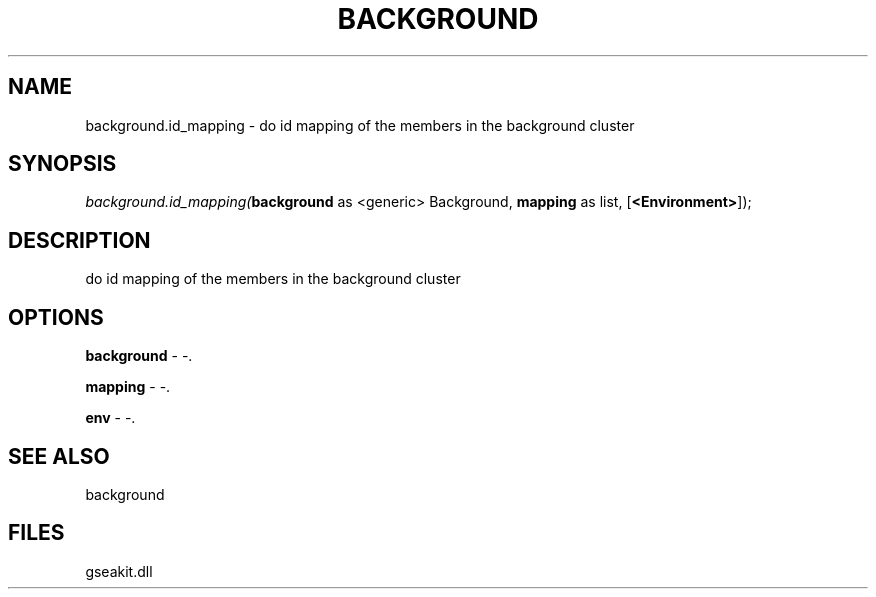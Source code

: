 .\" man page create by R# package system.
.TH BACKGROUND 2 2000-01-01 "background.id_mapping" "background.id_mapping"
.SH NAME
background.id_mapping \- do id mapping of the members in the background cluster
.SH SYNOPSIS
\fIbackground.id_mapping(\fBbackground\fR as <generic> Background, 
\fBmapping\fR as list, 
[\fB<Environment>\fR]);\fR
.SH DESCRIPTION
.PP
do id mapping of the members in the background cluster
.PP
.SH OPTIONS
.PP
\fBbackground\fB \fR\- -. 
.PP
.PP
\fBmapping\fB \fR\- -. 
.PP
.PP
\fBenv\fB \fR\- -. 
.PP
.SH SEE ALSO
background
.SH FILES
.PP
gseakit.dll
.PP
